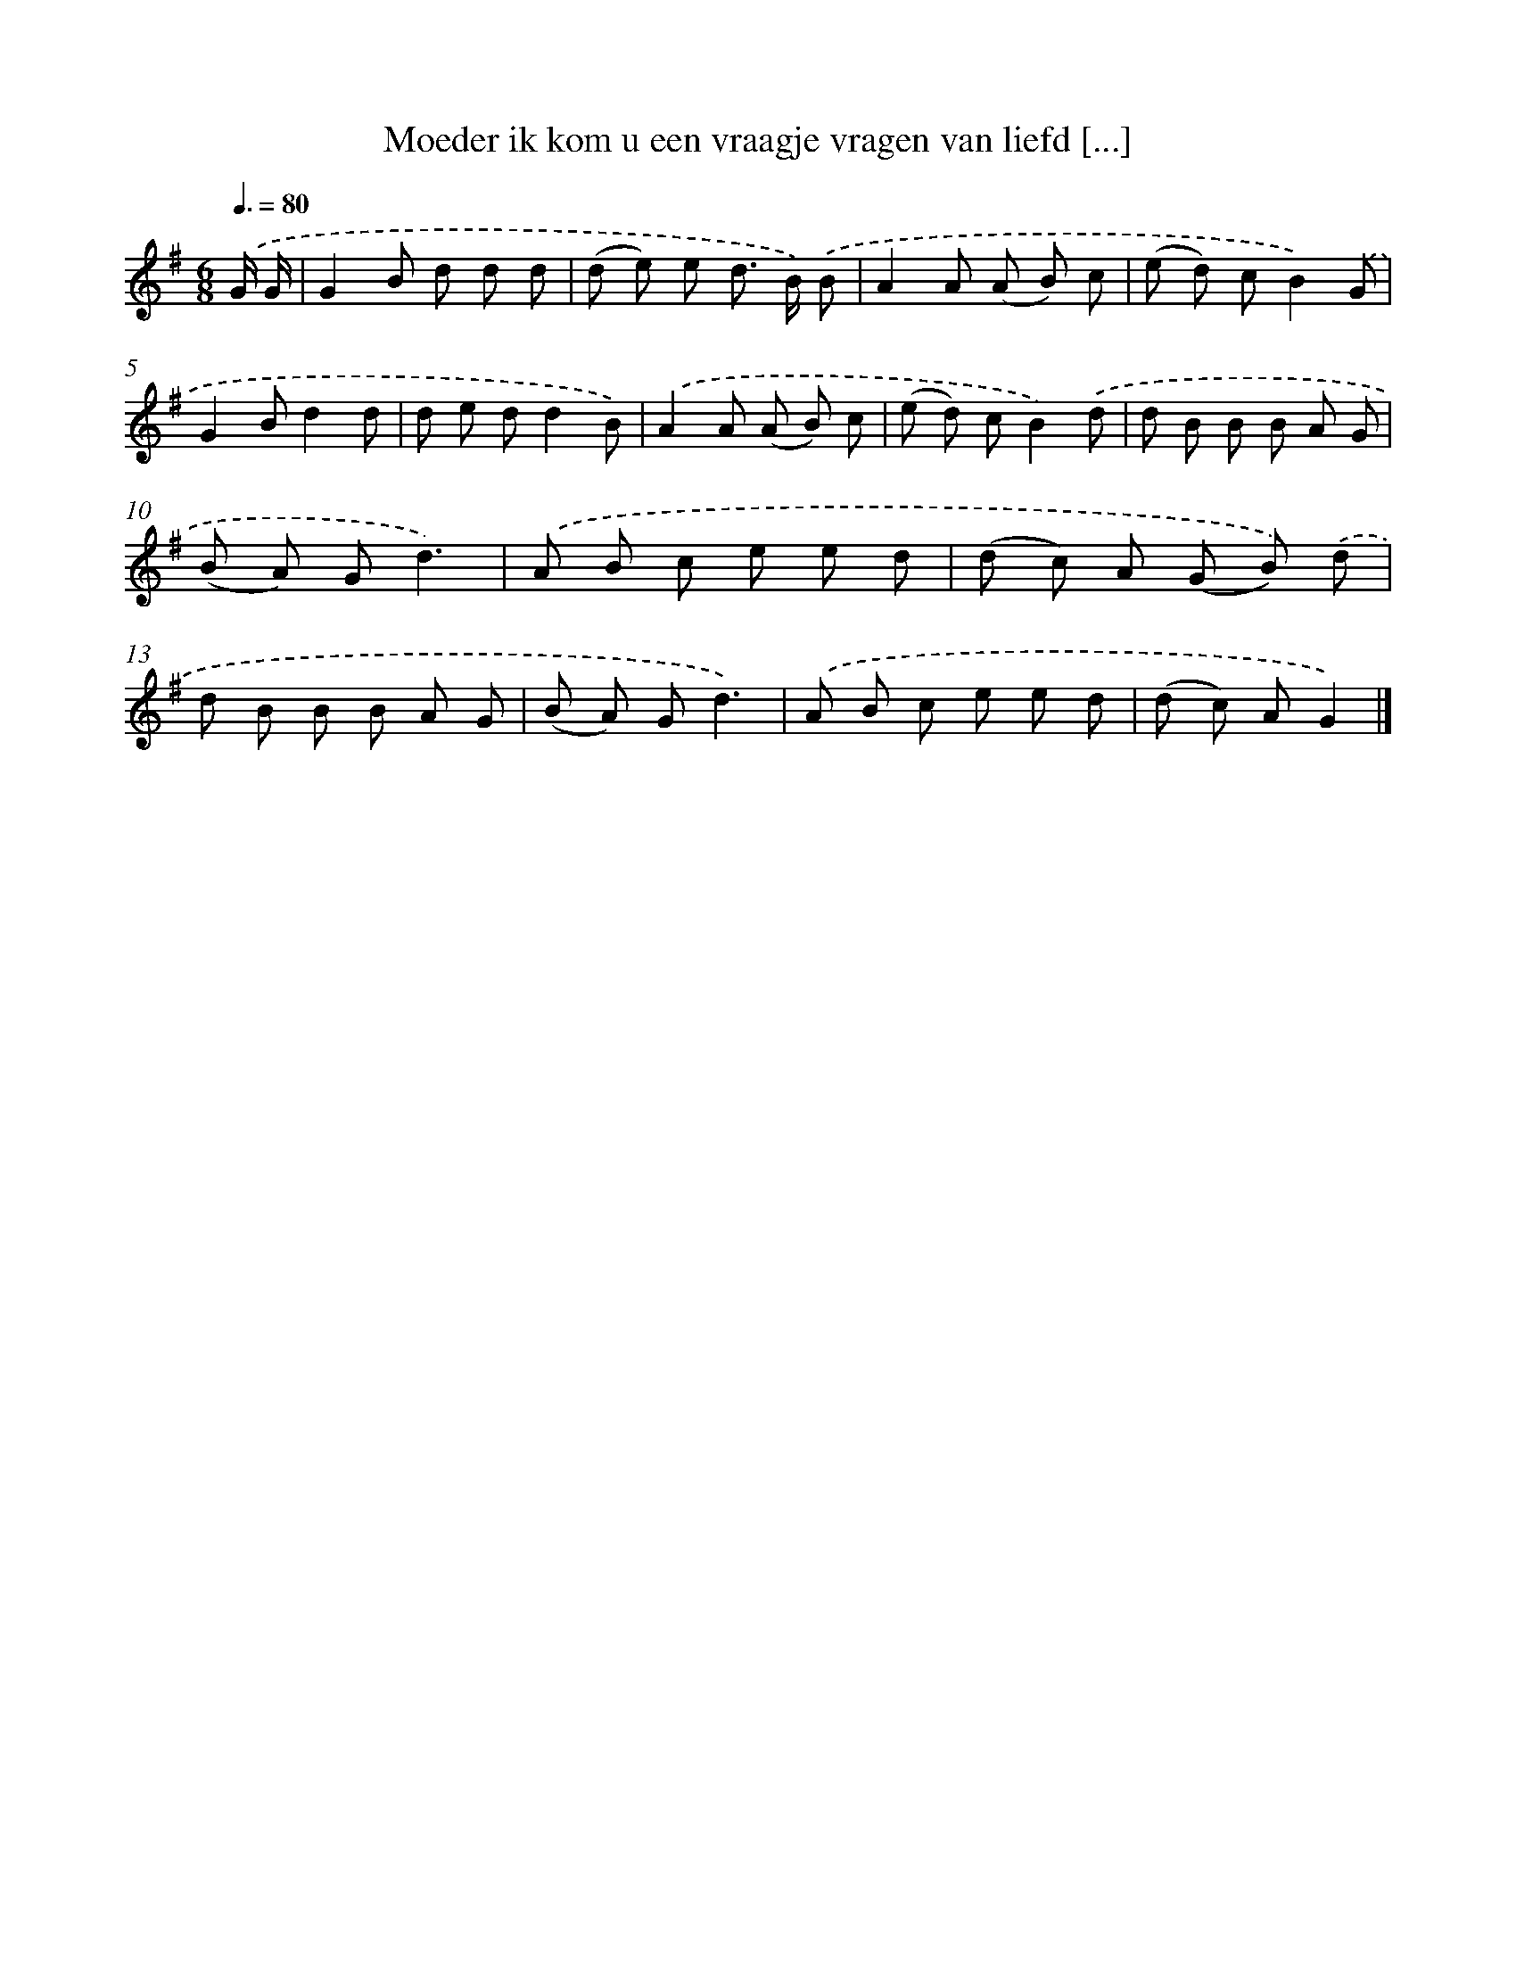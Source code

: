 X: 2618
T: Moeder ik kom u een vraagje vragen van liefd [...]
%%abc-version 2.0
%%abcx-abcm2ps-target-version 5.9.1 (29 Sep 2008)
%%abc-creator hum2abc beta
%%abcx-conversion-date 2018/11/01 14:35:52
%%humdrum-veritas 574373756
%%humdrum-veritas-data 705521787
%%continueall 1
%%barnumbers 0
L: 1/8
M: 6/8
Q: 3/8=80
K: G clef=treble
.('G/ G/ [I:setbarnb 1]|
G2B d d d |
(d e) e d> B) .('B |
A2A (A B) c |
(e d) cB2).('G |
G2Bd2d |
d e dd2B) |
.('A2A (A B) c |
(e d) cB2).('d |
d B B B A G |
(B A) Gd3) |
.('A B c e e d |
(d c) A (G B)) .('d |
d B B B A G |
(B A) Gd3) |
.('A B c e e d |
(d c) AG2) |]
